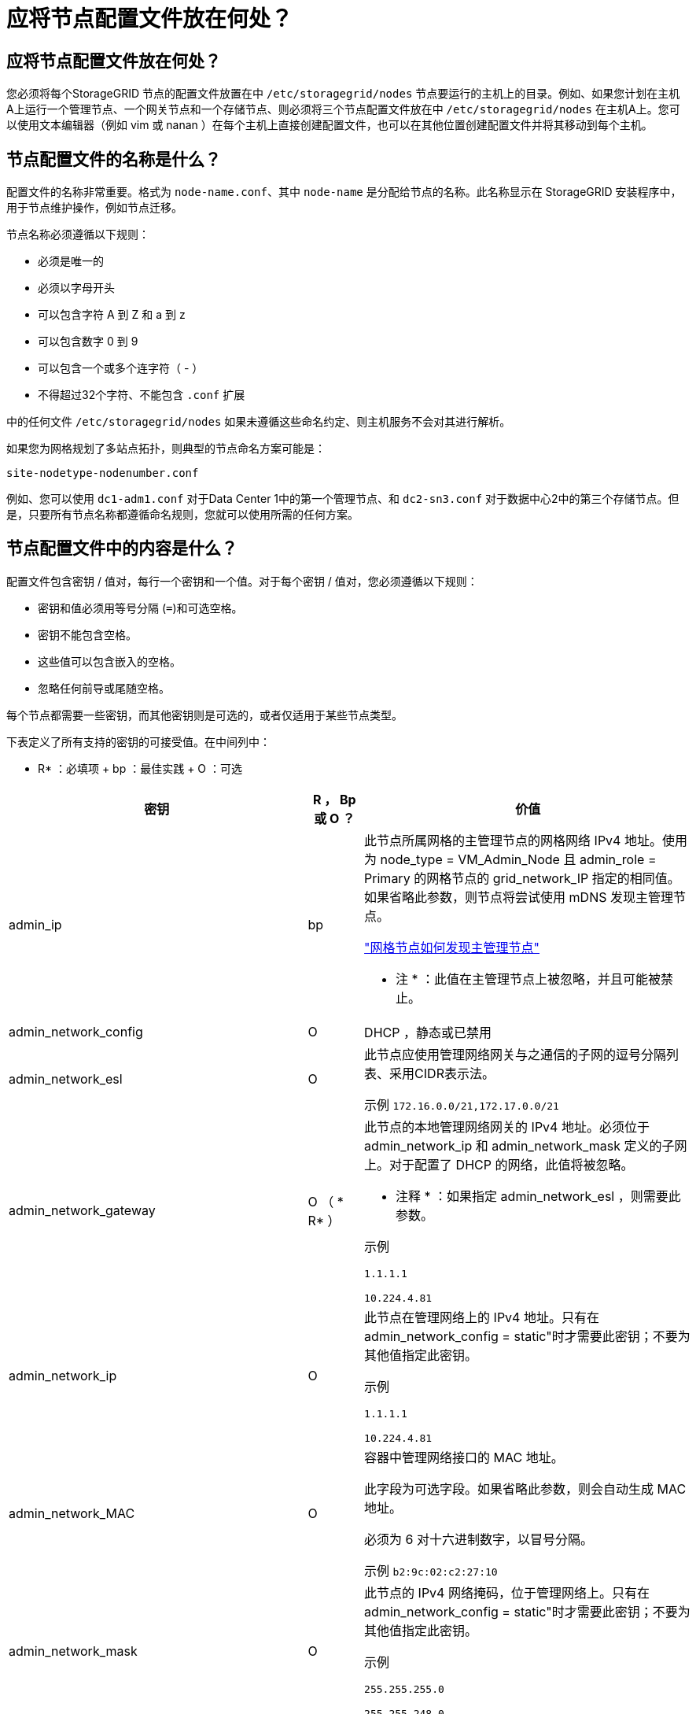 = 应将节点配置文件放在何处？
:allow-uri-read: 




== 应将节点配置文件放在何处？

您必须将每个StorageGRID 节点的配置文件放置在中 `/etc/storagegrid/nodes` 节点要运行的主机上的目录。例如、如果您计划在主机A上运行一个管理节点、一个网关节点和一个存储节点、则必须将三个节点配置文件放在中 `/etc/storagegrid/nodes` 在主机A上。您可以使用文本编辑器（例如 vim 或 nanan ）在每个主机上直接创建配置文件，也可以在其他位置创建配置文件并将其移动到每个主机。



== 节点配置文件的名称是什么？

配置文件的名称非常重要。格式为 `node-name.conf`、其中 `node-name` 是分配给节点的名称。此名称显示在 StorageGRID 安装程序中，用于节点维护操作，例如节点迁移。

节点名称必须遵循以下规则：

* 必须是唯一的
* 必须以字母开头
* 可以包含字符 A 到 Z 和 a 到 z
* 可以包含数字 0 到 9
* 可以包含一个或多个连字符（ - ）
* 不得超过32个字符、不能包含 `.conf` 扩展


中的任何文件 `/etc/storagegrid/nodes` 如果未遵循这些命名约定、则主机服务不会对其进行解析。

如果您为网格规划了多站点拓扑，则典型的节点命名方案可能是：

[listing]
----
site-nodetype-nodenumber.conf
----
例如、您可以使用 `dc1-adm1.conf` 对于Data Center 1中的第一个管理节点、和 `dc2-sn3.conf` 对于数据中心2中的第三个存储节点。但是，只要所有节点名称都遵循命名规则，您就可以使用所需的任何方案。



== 节点配置文件中的内容是什么？

配置文件包含密钥 / 值对，每行一个密钥和一个值。对于每个密钥 / 值对，您必须遵循以下规则：

* 密钥和值必须用等号分隔 (`=`)和可选空格。
* 密钥不能包含空格。
* 这些值可以包含嵌入的空格。
* 忽略任何前导或尾随空格。


每个节点都需要一些密钥，而其他密钥则是可选的，或者仅适用于某些节点类型。

下表定义了所有支持的密钥的可接受值。在中间列中：

* R* ：必填项 + bp ：最佳实践 + O ：可选

[cols="2a,1a,4a"]
|===
| 密钥 | R ， Bp 或 O ？ | 价值 


 a| 
admin_ip
 a| 
bp
 a| 
此节点所属网格的主管理节点的网格网络 IPv4 地址。使用为 node_type = VM_Admin_Node 且 admin_role = Primary 的网格节点的 grid_network_IP 指定的相同值。如果省略此参数，则节点将尝试使用 mDNS 发现主管理节点。

link:how-grid-nodes-discover-primary-admin-node.html["网格节点如何发现主管理节点"]

* 注 * ：此值在主管理节点上被忽略，并且可能被禁止。



 a| 
admin_network_config
 a| 
O
 a| 
DHCP ，静态或已禁用



 a| 
admin_network_esl
 a| 
O
 a| 
此节点应使用管理网络网关与之通信的子网的逗号分隔列表、采用CIDR表示法。

示例 `172.16.0.0/21,172.17.0.0/21`



 a| 
admin_network_gateway
 a| 
O （ * R* ）
 a| 
此节点的本地管理网络网关的 IPv4 地址。必须位于 admin_network_ip 和 admin_network_mask 定义的子网上。对于配置了 DHCP 的网络，此值将被忽略。

* 注释 * ：如果指定 admin_network_esl ，则需要此参数。

示例

`1.1.1.1`

`10.224.4.81`



 a| 
admin_network_ip
 a| 
O
 a| 
此节点在管理网络上的 IPv4 地址。只有在admin_network_config = static"时才需要此密钥；不要为其他值指定此密钥。

示例

`1.1.1.1`

`10.224.4.81`



 a| 
admin_network_MAC
 a| 
O
 a| 
容器中管理网络接口的 MAC 地址。

此字段为可选字段。如果省略此参数，则会自动生成 MAC 地址。

必须为 6 对十六进制数字，以冒号分隔。

示例 `b2:9c:02:c2:27:10`



 a| 
admin_network_mask
 a| 
O
 a| 
此节点的 IPv4 网络掩码，位于管理网络上。只有在admin_network_config = static"时才需要此密钥；不要为其他值指定此密钥。

示例

`255.255.255.0`

`255.255.248.0`



 a| 
admin_network_mtu
 a| 
O
 a| 
管理网络上此节点的最大传输单元（ MTU ）。如果admin_network_config = dhcp、请勿指定。如果指定，则此值必须介于 1280 和 9216 之间。如果省略，则使用 1500 。

如果要使用巨型帧，请将 MTU 设置为适合巨型帧的值，例如 9000 。否则，请保留默认值。

* 重要信息 * ：网络的 MTU 值必须与节点所连接的交换机端口上配置的值匹配。否则，可能会发生网络性能问题或数据包丢失。

示例

`1500`

`8192`



 a| 
admin_network_target
 a| 
bp
 a| 
StorageGRID 节点用于管理网络访问的主机设备的名称。仅支持网络接口名称。通常，您使用的接口名称与为 grid_network_target 或 client_network_target 指定的接口名称不同。

*注意*：不要使用绑定或网桥设备作为网络目标。可以在绑定设备上配置 VLAN （或其他虚拟接口），也可以使用网桥和虚拟以太网（ veth ）对。

* 最佳实践 * ：指定一个值，即使此节点最初不具有管理员网络 IP 地址也是如此。然后，您可以稍后添加管理员网络 IP 地址，而无需重新配置主机上的节点。

示例

`bond0.1002`

`ens256`



 a| 
admin_network_target_type
 a| 
O
 a| 
接口

（这是唯一受支持的值。）



 a| 
admin_network_target_type_interface_clone_MAC
 a| 
bp
 a| 
判断对错

将密钥设置为 "true" 以发生原因 StorageGRID 容器使用管理网络上主机主机目标接口的 MAC 地址。

* 最佳实践： * 在需要混杂模式的网络中，请改用 admin_network_target_type_interface_clone_MAC 密钥。

有关 MAC 克隆的详细信息，请参见：

link:../rhel/configuring-host-network.html#considerations-and-recommendations-for-mac-address-cloning["MAC 地址克隆的注意事项和建议（ Red Hat Enterprise Linux 或 CentOS ）"]

link:../ubuntu/configuring-host-network.html#considerations-and-recommendations-for-mac-address-cloning["MAC 地址克隆（ Ubuntu 或 Debian ）的注意事项和建议"]



 a| 
管理角色
 a| 
* R*
 a| 
主卷或非主卷

只有当NODE_TYPE = VM_Admin_Node时、才需要此密钥；不要为其他节点类型指定此密钥。



 a| 
block_device_audit_logs
 a| 
* R*
 a| 
此节点将用于永久存储审核日志的块设备专用文件的路径和名称。只有节点类型为VM_Admin_Node的节点才需要此密钥；不要为其他节点类型指定此密钥。

示例

`/dev/disk/by-path/pci-0000:03:00.0-scsi-0:0:0:0`

`/dev/disk/by-id/wwn-0x600a09800059d6df000060d757b475fd`

`/dev/mapper/sgws-adm1-audit-logs`



 a| 
block_device_RANGEDB_000

block_device_RANGEDB_001

block_device_RANGEDB_002

block_device_RANGEDB_003

block_device_RANGEDB_004

block_device_RANGEDB_005

block_device_RANGEDB_006

block_device_RANGEDB_007

block_device_RANGEDB_008

block_device_RANGEDB_009

block_device_RANGEDB_010

block_device_RANGEDB_011

block_device_RANGEDB_012

block_device_RANGEDB_013

block_device_RANGEDB_014

block_device_RANGEDB_015
 a| 
* R*
 a| 
此节点将用于永久性对象存储的块设备专用文件的路径和名称。只有节点类型为VM_Storage_Node的节点才需要此密钥；请勿为其他节点类型指定此密钥。

仅需要 block_device_RANGEDB_000 ；其余为可选。为 block_device_RANGEDB_000 指定的块设备必须至少为 4 TB ；其他块设备可以更小。

不要留下空隙。如果指定 block_device_RANGEDB_005 ，则还必须指定 block_device_RANGEDB_004 。

* 注 * ：为了与现有部署兼容，升级后的节点支持两位数的密钥。

示例

`/dev/disk/by-path/pci-0000:03:00.0-scsi-0:0:0:0`

`/dev/disk/by-id/wwn-0x600a09800059d6df000060d757b475fd`

`/dev/mapper/sgws-sn1-rangedb-000`



 a| 
block_device_tables
 a| 
* R*
 a| 
此节点将用于永久存储数据库表的块设备专用文件的路径和名称。只有节点类型为VM_Admin_Node的节点才需要此密钥；不要为其他节点类型指定此密钥。

示例

`/dev/disk/by-path/pci-0000:03:00.0-scsi-0:0:0:0`

`/dev/disk/by-id/wwn-0x600a09800059d6df000060d757b475fd`

`/dev/mapper/sgws-adm1-tables`



 a| 
block_device_var_local
 a| 
* R*
 a| 
此节点将用于其 /var/local 永久性存储的块设备专用文件的路径和名称。

示例

`/dev/disk/by-path/pci-0000:03:00.0-scsi-0:0:0:0`

`/dev/disk/by-id/wwn-0x600a09800059d6df000060d757b475fd`

`/dev/mapper/sgws-sn1-var-local`



 a| 
client_network_config
 a| 
O
 a| 
DHCP ，静态或已禁用



 a| 
client_network_gateway
 a| 
O
 a| 
此节点的本地客户端网络网关的 IPv4 地址，该地址必须位于 client_network_ip 和 client_network_mask 定义的子网上。对于配置了 DHCP 的网络，此值将被忽略。

示例

`1.1.1.1`

`10.224.4.81`



 a| 
client_network_IP
 a| 
O
 a| 
此节点在客户端网络上的 IPv4 地址。只有当client_network_config = static"时才需要此密钥；不要为其他值指定此密钥。

示例

`1.1.1.1`

`10.224.4.81`



 a| 
客户端网络 MAC
 a| 
O
 a| 
容器中客户端网络接口的 MAC 地址。

此字段为可选字段。如果省略此参数，则会自动生成 MAC 地址。

必须为 6 对十六进制数字，以冒号分隔。

示例 `b2:9c:02:c2:27:20`



 a| 
client_network_mask
 a| 
O
 a| 
此节点在客户端网络上的 IPv4 网络掩码。只有当client_network_config = static"时才需要此密钥；不要为其他值指定此密钥。

示例

`255.255.255.0`

`255.255.248.0`



 a| 
client_network_mtu
 a| 
O
 a| 
客户端网络上此节点的最大传输单元（ MTU ）。如果client_network_config = dhcp、请勿指定。如果指定，则此值必须介于 1280 和 9216 之间。如果省略，则使用 1500 。

如果要使用巨型帧，请将 MTU 设置为适合巨型帧的值，例如 9000 。否则，请保留默认值。

* 重要信息 * ：网络的 MTU 值必须与节点所连接的交换机端口上配置的值匹配。否则，可能会发生网络性能问题或数据包丢失。

示例

`1500`

`8192`



 a| 
client_network_target
 a| 
bp
 a| 
StorageGRID 节点用于客户端网络访问的主机设备的名称。仅支持网络接口名称。通常，您使用的接口名称与为 grid_network_target 或 admin_network_target 指定的接口名称不同。

*注意*：不要使用绑定或网桥设备作为网络目标。可以在绑定设备上配置 VLAN （或其他虚拟接口），也可以使用网桥和虚拟以太网（ veth ）对。

* 最佳实践： * 指定一个值，即使此节点最初不会具有客户端网络 IP 地址也是如此。然后，您可以稍后添加客户端网络 IP 地址，而无需重新配置主机上的节点。

示例

`bond0.1003`

`ens423`



 a| 
client_network_target_type
 a| 
O
 a| 
接口

（此值仅受支持。）



 a| 
client_network_target_type_interface_clone_MAC
 a| 
bp
 a| 
判断对错

将密钥设置为 "true" ，以便对 StorageGRID 容器进行发生原因 处理，以使用客户端网络上主机目标接口的 MAC 地址。

* 最佳实践： * 在需要混杂模式的网络中，请改用 client_network_target_type_interface_clone_MAC 密钥。

有关 MAC 克隆的详细信息，请参见：

link:../rhel/configuring-host-network.html#considerations-and-recommendations-for-mac-address-cloning["MAC 地址克隆的注意事项和建议（ Red Hat Enterprise Linux 或 CentOS ）"]

link:../ubuntu/configuring-host-network.html#considerations-and-recommendations-for-mac-address-cloning["MAC 地址克隆（ Ubuntu 或 Debian ）的注意事项和建议"]



 a| 
grid_network_config
 a| 
bp
 a| 
静态或 DHCP

（如果未指定，则默认为 static 。）



 a| 
grid_network_gateway
 a| 
* R*
 a| 
此节点的本地网格网络网关的 IPv4 地址，该网关必须位于 grid_network_ip 和 grid_network_mask 定义的子网上。对于配置了 DHCP 的网络，此值将被忽略。

如果网格网络是没有网关的单个子网，请使用该子网的标准网关地址（ X.y.Z.1 ）或此节点的 GRID_NETWORK_IP 值；任一值都将简化未来可能进行的网格网络扩展。



 a| 
GRID_NETWORK_IP
 a| 
* R*
 a| 
此节点在网格网络上的 IPv4 地址。只有当GRID_NETWORK_config = STATIC时、才需要此密钥；不要为其他值指定此密钥。

示例

`1.1.1.1`

`10.224.4.81`



 a| 
GRID_NETWORK_MAC
 a| 
O
 a| 
容器中网格网络接口的 MAC 地址。

此字段为可选字段。如果省略此参数，则会自动生成 MAC 地址。

必须为 6 对十六进制数字，以冒号分隔。

示例 `b2:9c:02:c2:27:30`



 a| 
grid_network_mask
 a| 
O
 a| 
此节点在网格网络上的 IPv4 网络掩码。只有当GRID_NETWORK_config = STATIC时、才需要此密钥；不要为其他值指定此密钥。

示例

`255.255.255.0`

`255.255.248.0`



 a| 
grid_network_mtu
 a| 
O
 a| 
网格网络上此节点的最大传输单元（ MTU ）。如果grid network_config = dhcp、请勿指定。如果指定，则此值必须介于 1280 和 9216 之间。如果省略，则使用 1500 。

如果要使用巨型帧，请将 MTU 设置为适合巨型帧的值，例如 9000 。否则，请保留默认值。

* 重要信息 * ：网络的 MTU 值必须与节点所连接的交换机端口上配置的值匹配。否则，可能会发生网络性能问题或数据包丢失。

* 重要信息 * ：为获得最佳网络性能，应在所有节点的网格网络接口上配置类似的 MTU 值。如果网格网络在各个节点上的 MTU 设置有明显差异，则会触发 * 网格网络 MTU 不匹配 * 警报。并非所有网络类型的MTU值都必须相同。

示例

1500 8192



 a| 
grid_network_target
 a| 
* R*
 a| 
StorageGRID 节点要用于网格网络访问的主机设备的名称。仅支持网络接口名称。通常，您使用的接口名称与为 admin_network_target 或 client_network_target 指定的接口名称不同。

*注意*：不要使用绑定或网桥设备作为网络目标。可以在绑定设备上配置 VLAN （或其他虚拟接口），也可以使用网桥和虚拟以太网（ veth ）对。

示例

`bond0.1001`

`ens192`



 a| 
grid_network_target_type
 a| 
O
 a| 
接口

（这是唯一受支持的值。）



 a| 
grid_network_target_type_interface_clone_MAC
 a| 
* bp*
 a| 
判断对错

将密钥值设置为 "true" ，以便对 StorageGRID 容器进行发生原因 处理，以使用网格网络上主机目标接口的 MAC 地址。

* 最佳实践： * 在需要混杂模式的网络中，请改用 grid_network_target_type_interface_clone_MAC 密钥。

有关 MAC 克隆的详细信息，请参见：

link:../rhel/configuring-host-network.html#considerations-and-recommendations-for-mac-address-cloning["MAC 地址克隆的注意事项和建议（ Red Hat Enterprise Linux 或 CentOS ）"]

link:../ubuntu/configuring-host-network.html#considerations-and-recommendations-for-mac-address-cloning["MAC 地址克隆（ Ubuntu 或 Debian ）的注意事项和建议"]



 a| 
interfaces_target_nnnn
 a| 
O
 a| 
要添加到此节点的额外接口的名称和可选问题描述 。您可以向每个节点添加多个额外接口。

对于 _nnnn_ ，请为要添加的每个 interfaces_target 条目指定一个唯一编号。

对于此值，请指定裸机主机上物理接口的名称。然后，也可以添加一个逗号并提供接口的问题描述 ，该接口将显示在 "VLAN interfaces" 页面和 "HA Groups" 页面上。

例如： `INTERFACES_TARGET_01=ens256, Trunk`

如果添加中继接口，则必须在 StorageGRID 中配置 VLAN 接口。如果添加访问接口、则可以将该接口直接添加到HA组；无需配置VLAN接口。



 a| 
最大 RAM
 a| 
O
 a| 
此节点允许使用的最大 RAM 量。如果省略此密钥，则节点不存在内存限制。在为生产级节点设置此字段时，请指定一个值，该值应至少比系统 RAM 总量少 24 GB ，并且要少 16 到 32 GB 。

* 注 * ： RAM 值会影响节点的实际元数据预留空间。请参见 link:../admin/managing-object-metadata-storage.html["什么是元数据预留空间的问题描述"]。

此字段的格式为 `<number><unit>`、其中 `<unit>` 可以是 `b`， `k`， `m`或 `g`。

示例

`24g`

`38654705664b`

* 注 * ：如果要使用此选项，必须为内存 cgroups 启用内核支持。



 a| 
node_type
 a| 
* R*
 a| 
节点类型：

VM_Admin_Node VM_Storage_Node VM_Archive_Node VM_API_Gateway



 a| 
port_remap
 a| 
O
 a| 
重新映射节点用于内部网格节点通信或外部通信的任何端口。如果企业网络策略限制StorageGRID 使用的一个或多个端口、则需要重新映射端口、如中所述 link:../network/internal-grid-node-communications.html["内部网格节点通信"] 或 link:../network/external-communications.html["外部通信"]。

*重要*：不要重新映射计划用于配置负载平衡器端点的端口。

* 注意 * ：如果仅设置 port_remap ，则指定的映射将同时用于入站和出站通信。如果同时指定 port_remap_inbound ， port_remap 将仅应用于出站通信。

使用的格式为： `<network type>/<protocol>/<default port used by grid node>/<new port>`、其中 `<network type>` 是网格、管理员或客户端、协议是TCP或UDP。

例如：

`PORT_REMAP = client/tcp/18082/443`



 a| 
port_remap_inbound
 a| 
O
 a| 
将入站通信重新映射到指定端口。如果指定port_remap_inbound、但未指定port_remap值、则端口的出站通信将保持不变。

*重要*：不要重新映射计划用于配置负载平衡器端点的端口。

使用的格式为： `<network type>/<protocol:>/<remapped port >/<default port used by grid node>`、其中 `<network type>` 是网格、管理员或客户端、协议是TCP或UDP。

例如：

`PORT_REMAP_INBOUND = grid/tcp/3022/22`

|===